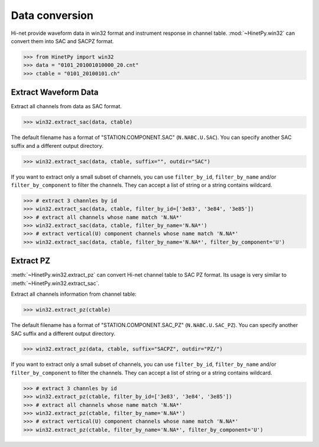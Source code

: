 Data conversion
===============

Hi-net provide waveform data in win32 format and instrument response in channel
table. :mod:`~HinetPy.win32` can convert them into SAC and SACPZ format.

>>> from HinetPy import win32
>>> data = "0101_201001010000_20.cnt"
>>> ctable = "0101_20100101.ch"

Extract Waveform Data
---------------------

Extract all channels from data as SAC format.

>>> win32.extract_sac(data, ctable)

The default filename has a format of "STATION.COMPONENT.SAC" (``N.NABC.U.SAC``).
You can specify another SAC suffix and a different output directory.

>>> win32.extract_sac(data, ctable, suffix="", outdir="SAC")

If you want to extract only a small subset of channels, you can use ``filter_by_id``,
``filter_by_name`` and/or ``filter_by_component`` to filter the channels.
They can accept a list of string or a string contains wildcard.

>>> # extract 3 channles by id
>>> win32.extract_sac(data, ctable, filter_by_id=['3e83', '3e84', '3e85'])
>>> # extract all channels whose name match 'N.NA*'
>>> win32.extract_sac(data, ctable, filter_by_name='N.NA*')
>>> # extract vertical(U) component channels whose name match 'N.NA*'
>>> win32.extract_sac(data, ctable, filter_by_name='N.NA*', filter_by_component='U')

Extract PZ
----------

:meth:`~HinetPy.win32.extract_pz` can convert Hi-net channel table to SAC PZ
format. Its usage is very similar to :meth:`~HinetPy.win32.extract_sac`.

Extract all channels information from channel table:

>>> win32.extract_pz(ctable)

The default filename has a format of "STATION.COMPONENT.SAC_PZ" (``N.NABC.U.SAC_PZ``).
You can specify another SAC suffix and a different output directory.

>>> win32.extract_pz(data, ctable, suffix="SACPZ", outdir="PZ/")

If you want to extract only a small subset of channels, you can use ``filter_by_id``,
``filter_by_name`` and/or ``filter_by_component`` to filter the channels.
They can accept a list of string or a string contains wildcard.

>>> # extract 3 channles by id
>>> win32.extract_pz(ctable, filter_by_id=['3e83', '3e84', '3e85'])
>>> # extract all channels whose name match 'N.NA*'
>>> win32.extract_pz(ctable, filter_by_name='N.NA*')
>>> # extract vertical(U) component channels whose name match 'N.NA*'
>>> win32.extract_pz(ctable, filter_by_name='N.NA*', filter_by_component='U')

.. seealso::

   1. `Response of Observation Equipment <https://hinetwww11.bosai.go.jp/auth/seed/?LANG=en>`_
   2. `Hi-net FAQ Q08 <http://www.hinet.bosai.go.jp/faq/?LANG=en#Q08>`_
